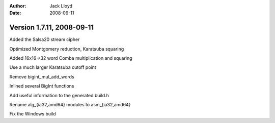 
:Author: Jack Lloyd
:Date: 2008-09-11

Version 1.7.11, 2008-09-11
----------------------------------------

Added the Salsa20 stream cipher

Optimized Montgomery reduction, Karatsuba squaring

Added 16x16->32 word Comba multiplication and squaring

Use a much larger Karatsuba cutoff point

Remove bigint_mul_add_words

Inlined several BigInt functions

Add useful information to the generated build.h

Rename alg_{ia32,amd64} modules to asm_{ia32,amd64}

Fix the Windows build

